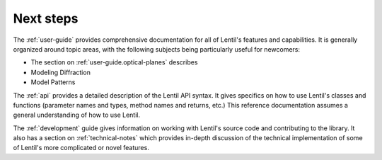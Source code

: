 .. _next-steps:

**********
Next steps
**********

The :ref:`user-guide` provides comprehensive documentation for all of Lentil's features
and capabilities. It is generally organized around topic areas, with the following
subjects being particularly useful for newcomers:

* The section on :ref:`user-guide.optical-planes` describes
* Modeling Diffraction
* Model Patterns



The :ref:`api` provides a detailed description of the Lentil API syntax. It gives
specifics on how to use Lentil's classes and functions (parameter names and types,
method names and returns, etc.) This reference documentation assumes a general
understanding of how to use Lentil.

The :ref:`development` guide gives information on working with Lentil's source code and
contributing to the library. It also has a section on :ref:`technical-notes` which
provides in-depth discussion of the technical implementation of some of Lentil's more
complicated or novel features.
